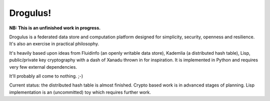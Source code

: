 Drogulus!
=========

**NB: This is an unfinished work in progress.**

Drogulus is a federated data store and computation platform designed for
simplicity, security, openness and resilience. It's also an exercise in
practical philosophy.

It's heavily based upon ideas from Fluidinfo (an openly writable data store),
Kademlia (a distributed hash table), Lisp, public/private key cryptography with
a dash of Xanadu thrown in for inspiration. It is implemented in Python and
requires very few external dependencies.

It'll probably all come to nothing. ;-)

Current status: the distributed hash table is almost finished. Crypto based
work is in advanced stages of planning. Lisp implementation is an (uncommitted)
toy which requires further work.
